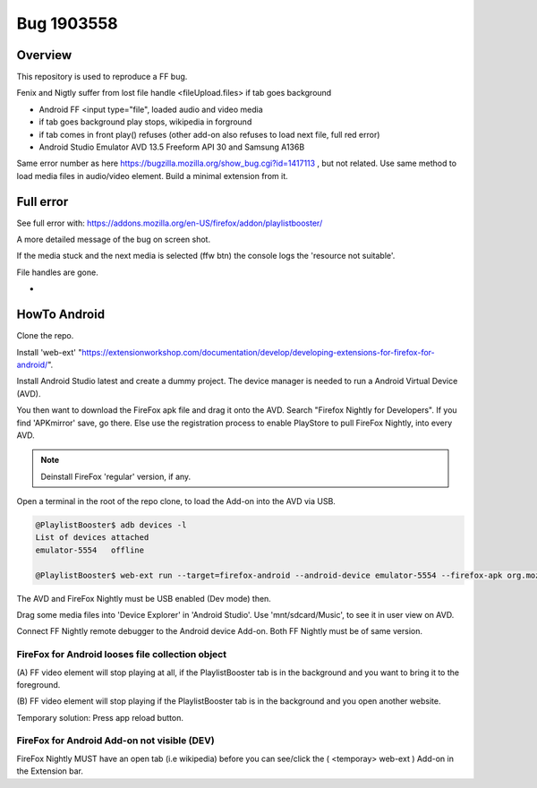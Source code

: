 Bug 1903558
======================================

Overview
---------
This repository is used to reproduce a FF bug.

Fenix and Nigtly suffer from lost file handle <fileUpload.files> if tab goes background

* Android FF <input type="file", loaded audio and video media
* if tab goes background play stops, wikipedia in forground
* if tab comes in front play() refuses (other add-on also refuses to load next file, full red error)
* Android Studio Emulator AVD 13.5  Freeform API 30 and Samsung A136B 

Same error number as here https://bugzilla.mozilla.org/show_bug.cgi?id=1417113 , but not related.
Use same method to load media files in audio/video element. Build a minimal extension from it.

Full error
-------------
See full error with: https://addons.mozilla.org/en-US/firefox/addon/playlistbooster/

A more detailed message of the bug on screen shot.

If the media stuck and the next media is selected (ffw btn) the console logs the 'resource not suitable'.

File handles are gone.

.. image:: ./DebuggerWindow.png
            :alt: DebuggerWindow
            :class: with-border
            :height: 768

-

HowTo Android
--------------
Clone the repo. 

Install 'web-ext' "https://extensionworkshop.com/documentation/develop/developing-extensions-for-firefox-for-android/".

Install Android Studio latest and create a dummy project. The device manager is needed to run a Android Virtual Device (AVD).

You then want to download the FireFox apk file and drag it onto the AVD. 
Search "Firefox Nightly for Developers". If you find 'APKmirror' save, go there. Else use the registration
process to enable PlayStore to pull FireFox Nightly, into every AVD.

.. note::
    Deinstall FireFox 'regular' version, if any.

Open a terminal in the root of the repo clone, to load the Add-on into the AVD via USB.

.. code-block:: console

    @PlaylistBooster$ adb devices -l
    List of devices attached
    emulator-5554   offline

    @PlaylistBooster$ web-ext run --target=firefox-android --android-device emulator-5554 --firefox-apk org.mozilla.fenix

The AVD and FireFox Nightly must be USB enabled (Dev mode) then.


Drag some media files into 'Device Explorer' in 'Android Studio'. Use 'mnt/sdcard/Music', to see it in user view on AVD.

Connect FF Nightly remote debugger to the Android device Add-on. Both FF Nightly must be of same version.



FireFox for Android looses file collection object  
^^^^^^^^^^^^^^^^^^^^^^^^^^^^^^^^^^^^^^^^^^^^^^^^^^
(A) FF video element 
will stop playing at all, if the PlaylistBooster tab is in the 
background and you want to bring it to the foreground.

(B) FF video element
will stop playing if the PlaylistBooster tab is in the 
background and you open another website.

Temporary solution: Press app reload button.

FireFox for Android Add-on not visible (DEV)  
^^^^^^^^^^^^^^^^^^^^^^^^^^^^^^^^^^^^^^^^^^^^^
FireFox Nightly MUST have an open tab (i.e wikipedia) 
before you can see/click the ( <temporay> web-ext ) Add-on in the Extension bar.
